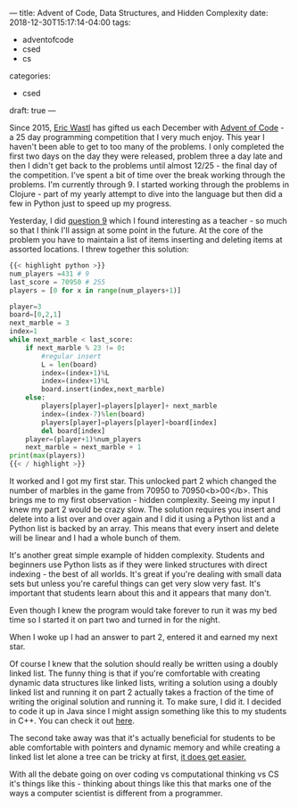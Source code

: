 ---
title: Advent of Code, Data Structures, and Hidden Complexity
date: 2018-12-30T15:17:14-04:00
tags:
- adventofcode
- csed
- cs
categories: 
- csed
draft: true
--- 

Since 2015, [[https://twitter.com/ericwastl][Eric Wastl]] has gifted us each December with [[http://adventofcode.com][Advent of
Code]] - a 25 day programming competition that I very much enjoy. This
year I haven't been able to get to too many of the problems. I only
completed the first two days on the day they were released, problem
three a day late and then I didn't get back to the problems until
almost 12/25 - the final day of the competition. I've spent a bit of
time over the break working through the problems. I'm currently
through 9. I started working through the problems in Clojure - part of
my yearly attempt to dive into the language but then did a few in
Python just to speed up my progress.

Yesterday, I did [[https://adventofcode.com/2018/day/9][question 9]] which I found interesting as a teacher -
so much so that I think I'll assign at some point in the future.
At the core of the problem you have to maintain a list of items
inserting and deleting items at assorted locations. I threw together
this solution:

#+BEGIN_SRC python
{{< highlight python >}}
num_players =431 # 9
last_score = 70950 # 255
players = [0 for x in range(num_players+1)]

player=3
board=[0,2,1]
next_marble = 3
index=1
while next_marble < last_score:
    if next_marble % 23 != 0:
        #regular insert
        L = len(board)
        index=(index+1)%L
        index=(index+1)%L
        board.insert(index,next_marble)
    else:
        players[player]=players[player]+ next_marble
        index=(index-7)%len(board)
        players[player]=players[player]+board[index]
        del board[index]
    player=(player+1)%num_players
    next_marble = next_marble + 1
print(max(players))
{{< / highlight >}}
#+END_SRC

It worked and I got my first star. This unlocked part 2 which changed
the number of marbles in the game from 70950 to 70950<b>00</b>. This
brings me to my first observation - hidden complexity. Seeing my input
I knew my part 2 would be crazy slow. The solution requires you insert
and delete into a list over and over again and I did it using a Python
list and a Python list is backed by an array. This means that every
insert and delete will be linear and I had a whole bunch of them.

It's another great simple example of hidden complexity. Students and
beginners use Python lists as if they were linked structures with
direct indexing - the best of all worlds. It's great if you're dealing
with small data sets but unless you're careful things can get very
slow very fast. It's important that students learn about this and it
appears that many don't. 

Even though I knew the program would take forever to run it was my bed
time so I started it on part two and turned in for the night.

When I woke up I had an answer to part 2, entered it and earned my
next star. 

Of course I knew that the solution should really be written using a
doubly linked list. The funny thing is that if you're comfortable with
creating dynamic data structures like linked lists, writing a solution
using a doubly linked list and running it on part 2 actually takes a fraction of
the time of writing the original solution and running it. To make
sure, I did it. I decided to code it up in Java since I might assign
something like this to my students in C++. You can check it out [[https://github.com/zamansky/advent2018/tree/master/java][here]]. 

The second take away was that it's actually beneficial for students to
be able comfortable with pointers and dynamic memory and while
creating a linked list let alone a tree can be tricky at first, [[https://cestlaz.github.io/posts/it-gets-easier-advent19/][it
does get easier.]]

With all the debate going on over coding vs computational thinking vs
CS it's things like this - thinking about things like this that marks
one of the ways a computer scientist is different from a programmer. 



